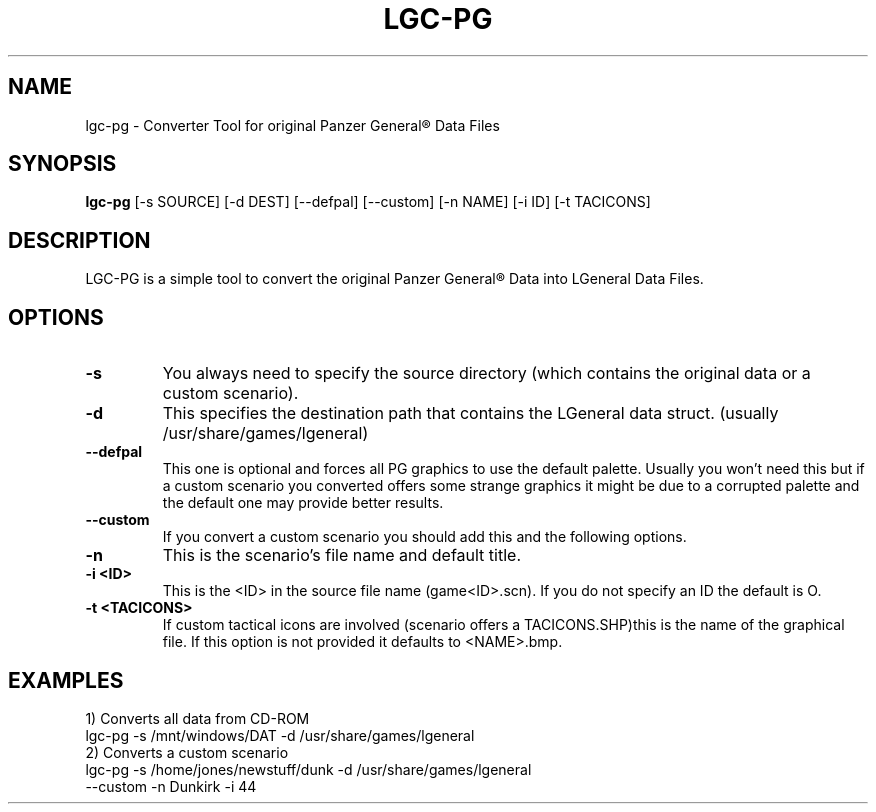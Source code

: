 .\"                                      Hey, EMACS: -*- nroff -*-
.\" First parameter, NAME, should be all caps
.\" Second parameter, SECTION, should be 1-8, maybe w/ subsection
.\" other parameters are allowed: see man(7), man(1)
.TH LGC-PG 1 "October  07, 2012"
.\" Please adjust this date whenever revising the manpage.
.\"
.\" Some roff macros, for reference:
.\" .nh        disable hyphenation
.\" .hy        enable hyphenation
.\" .ad l      left justify
.\" .ad b      justify to both left and right margins
.\" .nf        disable filling
.\" .fi        enable filling
.\" .br        insert line break
.\" .sp <n>    insert n+1 empty lines
.\" for manpage-specific macros, see man(7)
.SH NAME
lgc-pg \- Converter Tool  for original Panzer General\*R Data Files
.SH SYNOPSIS
.B lgc-pg
[\-s SOURCE] [\-d DEST] [\-\-defpal] [\-\-custom] [\-n NAME] [\-i ID] [\-t TACICONS]
.br
.SH DESCRIPTION
LGC-PG is a simple tool to convert the original Panzer General\*R Data into LGeneral Data Files. 
.SH OPTIONS
.TP
.B \-s
You always need to specify the source directory (which contains
the original data or a custom scenario).
.TP
.B \-d
This specifies the destination path that contains the LGeneral data struct. (usually /usr/share/games/lgeneral)
.TP
.B \-\-defpal
This one is optional and forces all PG graphics to use the default
palette. Usually you won't need this but if a custom scenario you
converted offers some strange graphics it might be due to a corrupted
palette and the default one may provide better results.
.TP
.B \-\-custom
If you convert a custom scenario you should add this and the following options.
.TP
.B \-n
This is the scenario's file name and default title.
.TP
.B \-i <ID>
This is the <ID> in the source file name (game<ID>.scn). If you do not specify an ID the default is O.
.TP
.B \-t <TACICONS>
If custom tactical icons are involved (scenario offers a TACICONS.SHP)this is the name of the graphical file. 
If this option is not provided it defaults to <NAME>.bmp.
.SH EXAMPLES
.TP
1) Converts all data from CD-ROM
.TP
lgc-pg \-s /mnt/windows/DAT \-d /usr/share/games/lgeneral
.TP
2) Converts a custom scenario
.TP
lgc-pg \-s /home/jones/newstuff/dunk \-d /usr/share/games/lgeneral \-\-custom \-n Dunkirk \-i 44

